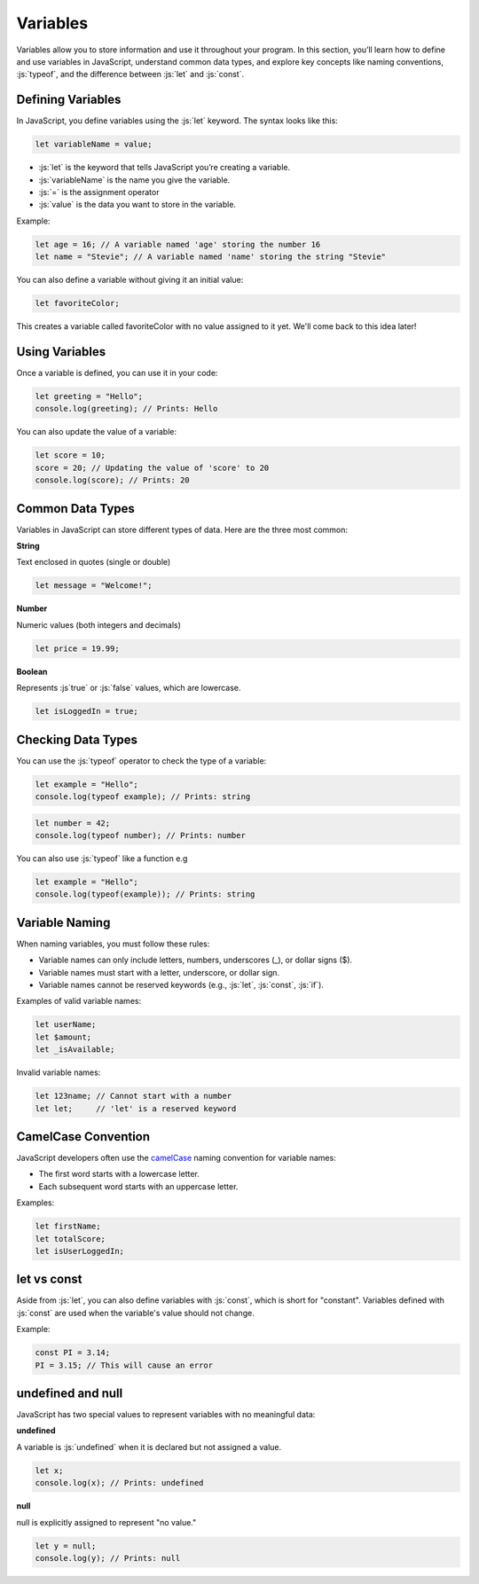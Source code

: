 .. role:: js(code)
   :language: javascript

Variables
====================

Variables allow you to store information and use it throughout your program. In this section, you’ll learn how to
define and use variables in JavaScript, understand common data types, and explore key concepts like naming conventions,
:js:`typeof`, and the difference between :js:`let` and :js:`const`.

Defining Variables
----------------------

In JavaScript, you define variables using the :js:`let` keyword. The syntax looks like this:

.. code-block:: javascript

    let variableName = value;

- :js:`let` is the keyword that tells JavaScript you’re creating a variable.
- :js:`variableName` is the name you give the variable.
- :js:`=` is the assignment operator
- :js:`value` is the data you want to store in the variable.

Example:

.. code-block:: javascript

    let age = 16; // A variable named 'age' storing the number 16
    let name = "Stevie"; // A variable named 'name' storing the string "Stevie"

You can also define a variable without giving it an initial value:

.. code-block:: javascript

    let favoriteColor;

This creates a variable called favoriteColor with no value assigned to it yet. We'll come back to this idea later!

Using Variables
----------------------

Once a variable is defined, you can use it in your code:

.. code-block:: javascript

    let greeting = "Hello";
    console.log(greeting); // Prints: Hello

You can also update the value of a variable:

.. code-block:: javascript

    let score = 10;
    score = 20; // Updating the value of 'score' to 20
    console.log(score); // Prints: 20


Common Data Types
----------------------

Variables in JavaScript can store different types of data. Here are the three most common:

**String**

Text enclosed in quotes (single or double)

.. code-block:: javascript

    let message = "Welcome!";

**Number**

Numeric values (both integers and decimals)

.. code-block:: javascript

    let price = 19.99;

**Boolean**

Represents :js`true` or :js:`false` values, which are lowercase.

.. code-block:: javascript

    let isLoggedIn = true;

Checking Data Types
--------------------------------------------

You can use the :js:`typeof` operator to check the type of a variable:

.. code-block:: javascript

    let example = "Hello";
    console.log(typeof example); // Prints: string

.. code-block:: javascript

    let number = 42;
    console.log(typeof number); // Prints: number

You can also use :js:`typeof` like a function e.g

.. code-block:: javascript

    let example = "Hello";
    console.log(typeof(example)); // Prints: string


Variable Naming
-------------------------------

When naming variables, you must follow these rules:

- Variable names can only include letters, numbers, underscores (_), or dollar signs ($).
- Variable names must start with a letter, underscore, or dollar sign.
- Variable names cannot be reserved keywords (e.g., :js:`let`, :js:`const`, :js:`if`).

Examples of valid variable names:

.. code-block:: javascript

    let userName;
    let $amount;
    let _isAvailable;


Invalid variable names:

.. code-block:: javascript

    let 123name; // Cannot start with a number
    let let;     // 'let' is a reserved keyword

CamelCase Convention
-------------------------------

JavaScript developers often use the `camelCase <https://en.wikipedia.org/wiki/Camel_case>`_ naming convention for variable names:

- The first word starts with a lowercase letter.
- Each subsequent word starts with an uppercase letter.

Examples:

.. code-block:: javascript

    let firstName;
    let totalScore;
    let isUserLoggedIn;

let vs const
----------------

Aside from :js:`let`, you can also define variables with :js:`const`, which is short for "constant". Variables
defined with :js:`const` are used when the variable's value should not change.

Example:

.. code-block:: javascript

    const PI = 3.14;
    PI = 3.15; // This will cause an error


undefined and null
--------------------

JavaScript has two special values to represent variables with no meaningful data:

**undefined**

A variable is :js:`undefined` when it is declared but not assigned a value.

.. code-block:: javascript

    let x;
    console.log(x); // Prints: undefined

**null**

null is explicitly assigned to represent "no value."

.. code-block:: javascript

    let y = null;
    console.log(y); // Prints: null